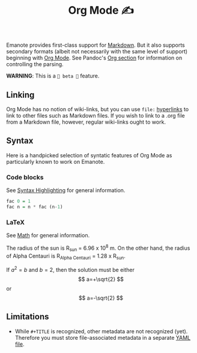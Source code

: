 #+TITLE: Org Mode ✍️

Emanote provides first-class support for [[file:markdown.md][Markdown]]. But it also supports secondary formats (albeit not necessarily with the same level of support) beginning with [[https://orgmode.org/][Org Mode]]. See Pandoc's [[https://pandoc.org/org.html][Org section]] for information on controlling the parsing.

**WARNING**: This is a =🧪 beta 🧪= feature.

** Linking
Org Mode has no notion of wiki-links, but you can use =file:= [[https://orgmode.org/guide/Hyperlinks.html][hyperlinks]] to link to other files such as Markdown files. If you wish to link to a .org file from a Markdown file, however, regular wiki-links ought to work.

** Syntax
Here is a handpicked selection of syntatic features of Org Mode as particularly known to work on Emanote.

*** Code blocks 

See [[file:../tips/js/syntax-highlighting.md][Syntax Highlighting]] for general information.

#+NAME: factorial
#+BEGIN_SRC haskell :results silent :exports code :var n=0
  fac 0 = 1
  fac n = n * fac (n-1)
#+END_SRC

*** LaTeX 

See [[file:../tips/js/math.md][Math]] for general information.

The radius of the sun is R_sun = 6.96 x 10^8 m.  On the other hand,
the radius of Alpha Centauri is R_{Alpha Centauri} = 1.28 x R_{sun}.

\begin{equation}                        % arbitrary environments,
x=\sqrt{b}                              % even tables, figures
\end{equation}

If $a^2=b$ and \( b=2 \), then the solution must be
either $$ a=+\sqrt{2} $$ or \[ a=-\sqrt{2} \]

** Limitations
- While =#+TITLE= is recognized, other metadata are not recognized (yet). Therefore you must store file-associated metadata in a separate [[file:yaml-config.md][YAML file]].
